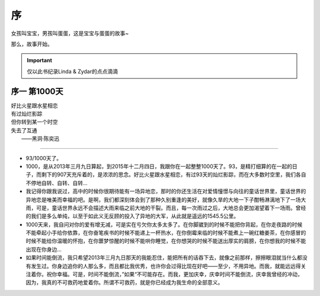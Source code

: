 序
===============
女孩叫宝宝，男孩叫蛋蛋，这是宝宝与蛋蛋的故事~

那么，故事开始。

.. important:: 仅以此书纪录Linda & Zydar的点点滴滴

序一 第1000天
------------------

| 好比火星跟水星相恋
| 有过灿烂影踪
| 但你转到某一个时空
| 失去了互通
|  ——黑洞·陈奕迅

--------------------

- 93/1000天了。
- 1000，是从2013年三月九日算起，到2015年十二月四日，我跟你在一起整整1000天了。93，是精打细算的在一起的日子，而剩下的907天充斥着的，是浓浓的思念。好比火星跟水星相恋，有过93天的灿烂影踪，而在大多数时空里，我们各自不停地自转、自转、自转...
- 我记得你跟我说过，高中的时候你很期待能有一场异地恋，那时的你还生活在对爱情憧憬与向往的童话世界里，童话世界的异地恋是唯美而幸福的吧。是啊，我们都深刻体会到了那种久别重逢的美好，就像久旱的大地一下子酣畅淋漓地下了一场大雨，可是，童话世界永远不会描述大雨来临之前大地的干裂。而且，每一次雨过之后，大地总会更加渴望着下一场雨。曾经的我们是多么单纯，以至于如此义无反顾的投入了异地的大军，从此就是遥远的1545.5公里。
- 1000天来，我自问对你的爱有增无减，可是实在亏欠你太多太多了。在你脚崴到的时候不能把你背起，在你走夜路的时候不能牵起小手给你依靠，在你奋笔疾书的时候不能递上一杯热水，在你倒霉来临的时候不能煮上一碗红糖姜茶，在你感冒的时候不能给你温暖的怀抱，在你噩梦惊醒的时候不能哄你睡觉，在你想哭的时候不能送出厚实的肩膀，在你想我的时候不能出现在你身边...
- 如果时间能倒流，我只希望2013年三月九日那天的我能忍住，能把所有的话吞下去，就像之前那样，擦擦眼泪就当什么都没有发生过。你身边追你的人那么多，而且都比我优秀，也许你会过得比现在好吧——至少，不用异地。而我，就能远远得关注着你，祝你幸福。可是，时间不能倒流，”如果“不可能存在。而我，更加庆幸，庆幸时间不能倒流，庆幸我曾经的冲动，因为，我真的不可救药地爱着你。所谓不可救药，就是你已经成为我生命的全部意义。